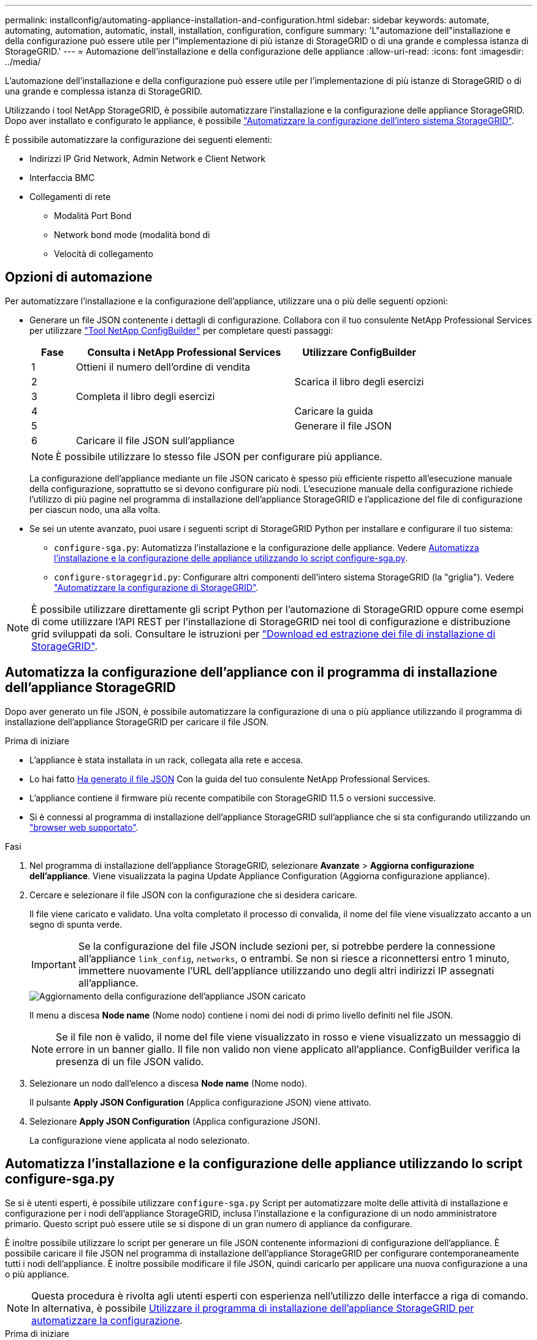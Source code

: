---
permalink: installconfig/automating-appliance-installation-and-configuration.html 
sidebar: sidebar 
keywords: automate, automating, automation, automatic, install, installation, configuration, configure 
summary: 'L"automazione dell"installazione e della configurazione può essere utile per l"implementazione di più istanze di StorageGRID o di una grande e complessa istanza di StorageGRID.' 
---
= Automazione dell'installazione e della configurazione delle appliance
:allow-uri-read: 
:icons: font
:imagesdir: ../media/


[role="lead"]
L'automazione dell'installazione e della configurazione può essere utile per l'implementazione di più istanze di StorageGRID o di una grande e complessa istanza di StorageGRID.

Utilizzando i tool NetApp StorageGRID, è possibile automatizzare l'installazione e la configurazione delle appliance StorageGRID. Dopo aver installato e configurato le appliance, è possibile link:automating-configuration-of-storagegrid.html["Automatizzare la configurazione dell'intero sistema StorageGRID"].

È possibile automatizzare la configurazione dei seguenti elementi:

* Indirizzi IP Grid Network, Admin Network e Client Network
* Interfaccia BMC
* Collegamenti di rete
+
** Modalità Port Bond
** Network bond mode (modalità bond di
** Velocità di collegamento






== Opzioni di automazione

Per automatizzare l'installazione e la configurazione dell'appliance, utilizzare una o più delle seguenti opzioni:

* Generare un file JSON contenente i dettagli di configurazione. Collabora con il tuo consulente NetApp Professional Services per utilizzare link:https://configbuilder.netapp.com/index.aspx["Tool NetApp ConfigBuilder"^] per completare questi passaggi:
+
[cols="1a,5a,3a"]
|===
| Fase | Consulta i NetApp Professional Services | Utilizzare ConfigBuilder 


 a| 
1
 a| 
Ottieni il numero dell'ordine di vendita
 a| 



 a| 
2
 a| 
 a| 
Scarica il libro degli esercizi



 a| 
3
 a| 
Completa il libro degli esercizi
 a| 



 a| 
4
 a| 
 a| 
Caricare la guida



 a| 
5
 a| 
 a| 
Generare il file JSON



 a| 
6
 a| 
Caricare il file JSON sull'appliance
 a| 



 a| 
7
 a| 
Appliance pronta per la configurazione. Vedere <<automate-with-appliance-installer,Automatizzare con Appliance Installer>>.

|===
+

NOTE: È possibile utilizzare lo stesso file JSON per configurare più appliance.

+
La configurazione dell'appliance mediante un file JSON caricato è spesso più efficiente rispetto all'esecuzione manuale della configurazione, soprattutto se si devono configurare più nodi. L'esecuzione manuale della configurazione richiede l'utilizzo di più pagine nel programma di installazione dell'appliance StorageGRID e l'applicazione del file di configurazione per ciascun nodo, una alla volta.

* Se sei un utente avanzato, puoi usare i seguenti script di StorageGRID Python per installare e configurare il tuo sistema:
+
** `configure-sga.py`: Automatizza l'installazione e la configurazione delle appliance. Vedere <<automate-with-configure-sga-py-script,Automatizza l'installazione e la configurazione delle appliance utilizzando lo script configure-sga.py>>.
** `configure-storagegrid.py`: Configurare altri componenti dell'intero sistema StorageGRID (la "griglia"). Vedere link:automating-configuration-of-storagegrid.html["Automatizzare la configurazione di StorageGRID"].





NOTE: È possibile utilizzare direttamente gli script Python per l'automazione di StorageGRID oppure come esempi di come utilizzare l'API REST per l'installazione di StorageGRID nei tool di configurazione e distribuzione grid sviluppati da soli. Consultare le istruzioni per link:../maintain/downloading-and-extracting-storagegrid-installation-files.html["Download ed estrazione dei file di installazione di StorageGRID"].



== Automatizza la configurazione dell'appliance con il programma di installazione dell'appliance StorageGRID

Dopo aver generato un file JSON, è possibile automatizzare la configurazione di una o più appliance utilizzando il programma di installazione dell'appliance StorageGRID per caricare il file JSON.

.Prima di iniziare
* L'appliance è stata installata in un rack, collegata alla rete e accesa.
* Lo hai fatto <<automation-options,Ha generato il file JSON>> Con la guida del tuo consulente NetApp Professional Services.
* L'appliance contiene il firmware più recente compatibile con StorageGRID 11.5 o versioni successive.
* Si è connessi al programma di installazione dell'appliance StorageGRID sull'appliance che si sta configurando utilizzando un link:../admin/web-browser-requirements.html["browser web supportato"].


.Fasi
. Nel programma di installazione dell'appliance StorageGRID, selezionare *Avanzate* > *Aggiorna configurazione dell'appliance*. Viene visualizzata la pagina Update Appliance Configuration (Aggiorna configurazione appliance).
. Cercare e selezionare il file JSON con la configurazione che si desidera caricare.
+
Il file viene caricato e validato. Una volta completato il processo di convalida, il nome del file viene visualizzato accanto a un segno di spunta verde.

+

IMPORTANT: Se la configurazione del file JSON include sezioni per, si potrebbe perdere la connessione all'appliance `link_config`, `networks`, o entrambi. Se non si riesce a riconnettersi entro 1 minuto, immettere nuovamente l'URL dell'appliance utilizzando uno degli altri indirizzi IP assegnati all'appliance.

+
image::../media/update_appliance_configuration_valid_json.png[Aggiornamento della configurazione dell'appliance JSON caricato]

+
Il menu a discesa *Node name* (Nome nodo) contiene i nomi dei nodi di primo livello definiti nel file JSON.

+

NOTE: Se il file non è valido, il nome del file viene visualizzato in rosso e viene visualizzato un messaggio di errore in un banner giallo. Il file non valido non viene applicato all'appliance. ConfigBuilder verifica la presenza di un file JSON valido.

. Selezionare un nodo dall'elenco a discesa *Node name* (Nome nodo).
+
Il pulsante *Apply JSON Configuration* (Applica configurazione JSON) viene attivato.

. Selezionare *Apply JSON Configuration* (Applica configurazione JSON).
+
La configurazione viene applicata al nodo selezionato.





== Automatizza l'installazione e la configurazione delle appliance utilizzando lo script configure-sga.py

Se si è utenti esperti, è possibile utilizzare `configure-sga.py` Script per automatizzare molte delle attività di installazione e configurazione per i nodi dell'appliance StorageGRID, inclusa l'installazione e la configurazione di un nodo amministratore primario. Questo script può essere utile se si dispone di un gran numero di appliance da configurare.

È inoltre possibile utilizzare lo script per generare un file JSON contenente informazioni di configurazione dell'appliance. È possibile caricare il file JSON nel programma di installazione dell'appliance StorageGRID per configurare contemporaneamente tutti i nodi dell'appliance. È inoltre possibile modificare il file JSON, quindi caricarlo per applicare una nuova configurazione a una o più appliance.


NOTE: Questa procedura è rivolta agli utenti esperti con esperienza nell'utilizzo delle interfacce a riga di comando. In alternativa, è possibile <<automate-with-appliance-installer,Utilizzare il programma di installazione dell'appliance StorageGRID per automatizzare la configurazione>>.

.Prima di iniziare
* L'appliance è stata installata in un rack, collegata alla rete e accesa.
* Lo hai fatto <<automation-options,Ha generato il file JSON>> Con la guida del tuo consulente NetApp Professional Services.
* L'appliance contiene il firmware più recente compatibile con StorageGRID 11.5 o versioni successive.
* È stato configurato l'indirizzo IP della rete di amministrazione per l'appliance.
* È stato scaricato `configure-sga.py` file. Il file viene incluso nell'archivio di installazione oppure è possibile accedervi facendo clic su *Guida* > *script di installazione dell'appliance* nel programma di installazione dell'appliance StorageGRID.


.Fasi
. Accedere alla macchina Linux in uso per eseguire lo script Python.
. Per informazioni generali sulla sintassi dello script e per visualizzare un elenco dei parametri disponibili, immettere quanto segue:
+
[listing]
----
configure-sga.py --help
----
+
Il `configure-sga.py` lo script utilizza cinque sottocomandi:

+
** `advanced` Per interazioni avanzate con appliance StorageGRID, inclusa la configurazione BMC e la creazione di un file JSON contenente la configurazione corrente dell'appliance
** `configure` Per configurare la modalità RAID, il nome del nodo e i parametri di rete
** `install` Per avviare un'installazione StorageGRID
** `monitor` Per il monitoraggio di un'installazione StorageGRID
** `reboot` per riavviare l'appliance
+
Se si immette un argomento di sottocomando (avanzato, configure, install, monitoring o reboot) seguito da `--help` opzione otterrai un testo della guida diverso che fornisce maggiori dettagli sulle opzioni disponibili all'interno del sottocomando: +
`configure-sga.py _subcommand_ --help`

+
Se lo desideri <<back-up-appliance-config,Eseguire il backup della configurazione dell'appliance in un file JSON>>, assicurarsi che i nomi dei nodi seguano i seguenti requisiti:

+
*** Ogni nome di nodo è univoco se si desidera configurare automaticamente tutti i nodi dell'appliance utilizzando un file JSON.
*** Deve essere un nome host valido contenente almeno 1 e non più di 32 caratteri.
*** Può utilizzare lettere, numeri e trattini.
*** Impossibile iniziare o terminare con un trattino.
*** Non può contenere solo numeri.




. Per applicare la configurazione dal file JSON all'appliance, immettere la seguente voce, dove `_SGA-INSTALL-IP_` È l'indirizzo IP della rete di amministrazione dell'appliance, `_json-file-name_` È il nome del file JSON, e. `_node-name-inside-json-file_` è il nome del nodo con la configurazione applicata: +
`configure-sga.py advanced --restore-file _json-file-name_ --restore-node _node-name-inside-json-file_ _SGA-INSTALL-IP_`
. Per confermare la configurazione corrente del nodo appliance, immettere la seguente posizione `_SGA-INSTALL-IP_` È l'indirizzo IP della rete amministrativa dell'appliance: +
`configure-sga.py configure _SGA-INSTALL-IP_`
+
I risultati mostrano le informazioni IP correnti per l'appliance, inclusi l'indirizzo IP del nodo di amministrazione principale e le informazioni sulle reti Admin, Grid e Client.

+
[listing]
----
Connecting to +https://10.224.2.30:8443+ (Checking version and connectivity.)
2021/02/25 16:25:11: Performing GET on /api/versions... Received 200
2021/02/25 16:25:11: Performing GET on /api/v2/system-info... Received 200
2021/02/25 16:25:11: Performing GET on /api/v2/admin-connection... Received 200
2021/02/25 16:25:11: Performing GET on /api/v2/link-config... Received 200
2021/02/25 16:25:11: Performing GET on /api/v2/networks... Received 200
2021/02/25 16:25:11: Performing GET on /api/v2/system-config... Received 200

  StorageGRID Appliance
    Name:        LAB-SGA-2-30
    Node type:   storage

  StorageGRID primary Admin Node
    IP:        172.16.1.170
    State:     unknown
    Message:   Initializing...
    Version:   Unknown

  Network Link Configuration
    Link Status
          Link      State      Speed (Gbps)
          ----      -----      -----
          1         Up         10
          2         Up         10
          3         Up         10
          4         Up         10
          5         Up         1
          6         Down       N/A

    Link Settings
        Port bond mode:      FIXED
        Link speed:          10GBE

        Grid Network:        ENABLED
            Bonding mode:    active-backup
            VLAN:            novlan
            MAC Addresses:   00:a0:98:59:8e:8a  00:a0:98:59:8e:82

        Admin Network:       ENABLED
            Bonding mode:    no-bond
            MAC Addresses:   00:80:e5:29:70:f4

        Client Network:      ENABLED
            Bonding mode:    active-backup
            VLAN:            novlan
            MAC Addresses:   00:a0:98:59:8e:89  00:a0:98:59:8e:81

  Grid Network
    CIDR:      172.16.2.30/21 (Static)
    MAC:       00:A0:98:59:8E:8A
    Gateway:   172.16.0.1
    Subnets:   172.17.0.0/21
               172.18.0.0/21
               192.168.0.0/21
    MTU:       1500

  Admin Network
    CIDR:      10.224.2.30/21 (Static)
    MAC:       00:80:E5:29:70:F4
    Gateway:   10.224.0.1
    Subnets:   10.0.0.0/8
               172.19.0.0/16
               172.21.0.0/16
    MTU:       1500

  Client Network
    CIDR:      47.47.2.30/21 (Static)
    MAC:       00:A0:98:59:8E:89
    Gateway:   47.47.0.1
    MTU:       2000

##############################################################
#####   If you are satisfied with this configuration,    #####
##### execute the script with the "install" sub-command. #####
##############################################################
----
. Per modificare i valori della configurazione corrente, utilizzare `configure` sottocomando per aggiornarli. Ad esempio, se si desidera modificare l'indirizzo IP utilizzato dall'appliance per la connessione al nodo di amministrazione primario in `172.16.2.99`, immettere quanto segue:
+
[listing]
----
configure-sga.py configure --admin-ip 172.16.2.99 _SGA-INSTALL-IP_
----
. [[backup-appliance-config]] se si desidera eseguire il backup della configurazione dell'appliance in un file JSON, utilizzare le opzioni avanzate e. `backup-file` sottocomandi. Ad esempio, se si desidera eseguire il backup della configurazione di un appliance con indirizzo IP `_SGA-INSTALL-IP_` in un file denominato `appliance-SG1000.json`, immettere quanto segue: +
`configure-sga.py advanced --backup-file appliance-SG1000.json _SGA-INSTALL-IP_`
+
Il file JSON contenente le informazioni di configurazione viene scritto nella stessa directory da cui è stato eseguito lo script.

+

IMPORTANT: Verificare che il nome del nodo di livello superiore nel file JSON generato corrisponda al nome dell'appliance. Non apportare modifiche a questo file a meno che non si disponga di una conoscenza approfondita delle API di StorageGRID.

. Quando si è soddisfatti della configurazione dell'appliance, utilizzare `install` e. `monitor` sottocomandi per installare l'appliance: +
`configure-sga.py install --monitor _SGA-INSTALL-IP_`
. Se si desidera riavviare l'appliance, immettere quanto segue: +
`configure-sga.py reboot _SGA-INSTALL-IP_`

